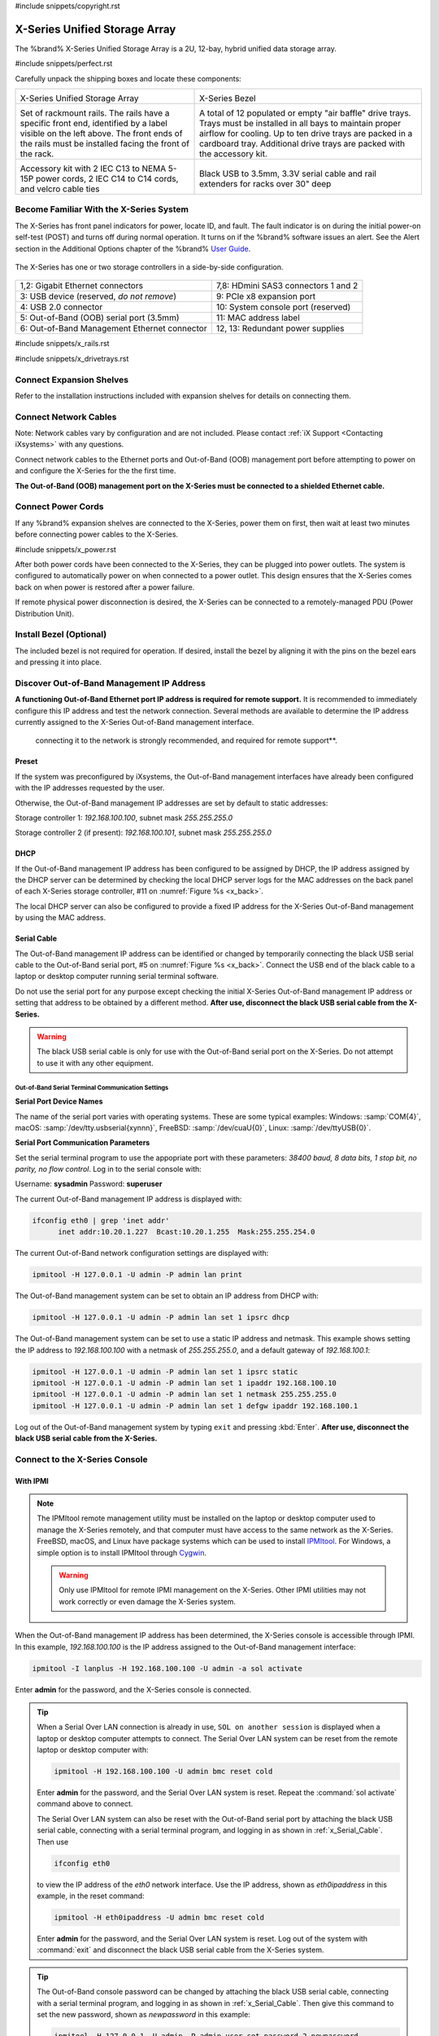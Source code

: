 #include snippets/copyright.rst

.. index:: X-Series Unified Storage Array

.. _X-Series Unified Storage Array:

X-Series Unified Storage Array
------------------------------

The %brand% X-Series Unified Storage Array is a 2U, 12-bay, hybrid
unified data storage array.


#include snippets/perfect.rst


.. index:: X-Series Unified Storage Array Contents

Carefully unpack the shipping boxes and locate these components:

.. tabularcolumns:: |>{\RaggedRight}p{\dimexpr 0.5\linewidth-2\tabcolsep}
                    |>{\RaggedRight}p{\dimexpr 0.5\linewidth-2\tabcolsep}|

.. table::
   :class: longtable

   +--------------------------------------------+-------------------------------------------------+
   | .. image:: images/tn_x.png                 | .. image:: images/tn_x_bezel.png                |
   |                                            |                                                 |
   | X-Series Unified Storage Array             | X-Series Bezel                                  |
   +--------------------------------------------+-------------------------------------------------+
   | .. image:: images/tn_x_rails.png           | .. image:: images/tn_x_drivetrays.png           |
   |                                            |                                                 |
   | Set of rackmount rails. The rails have a   | A total of 12 populated or empty "air baffle"   |
   | specific front end, identified by a label  | drive trays. Trays must be installed in all     |
   | visible on the left above. The front ends  | bays to maintain proper airflow for cooling.    |
   | of the rails must be installed facing the  | Up to ten drive trays are packed in a           |
   | front of the rack.                         | cardboard tray. Additional drive trays are      |
   |                                            | packed with the accessory kit.                  |
   +--------------------------------------------+-------------------------------------------------+
   |                                            | |pic1|    |pic2|                                |
   | .. image:: images/tn_x_acckit.png          |                                                 |
   |    :width: 80%                             | .. |pic1| image:: images/tn_x_serialcable.png   |
   |                                            |    :width: 30%                                  |
   | Accessory kit with 2 IEC C13 to NEMA 5-15P | .. |pic2| image:: images/tn_x_railextenders.png |
   | power cords, 2 IEC C14 to C14 cords, and   |    :width: 30%                                  |
   | velcro cable ties                          |                                                 |
   |                                            | Black USB to 3.5mm, 3.3V serial cable and rail  |
   |                                            | extenders for racks over 30" deep               |
   +--------------------------------------------+-------------------------------------------------+


.. raw:: latex

   \newpage


.. index:: Become Familiar with the X-Series System
.. _Become Familiar with the X-Series System:

Become Familiar With the X-Series System
~~~~~~~~~~~~~~~~~~~~~~~~~~~~~~~~~~~~~~~~

The X-Series has front panel indicators for power, locate ID, and
fault. The fault indicator is on during the initial power-on self-test
(POST) and turns off during normal operation. It turns on if the
%brand% software issues an alert. See the Alert section in the Additional
Options chapter of the %brand%
`User Guide <%docurl%/%brandlower%>`__.


.. _x_indicators:

.. figure:: images/tn_x_indicators.png
   :width: 75%


.. raw:: latex

   \newpage


The X-Series has one or two storage controllers in a side-by-side
configuration.


.. _x_back:

.. figure:: images/tn_x_back.png
   :width: 100%


.. tabularcolumns:: |>{\RaggedRight}p{\dimexpr 0.5\linewidth-2\tabcolsep}
                    |>{\RaggedRight}p{\dimexpr 0.5\linewidth-2\tabcolsep}|

.. table::
   :class: longtable

   +------------------------------------------------+-----------------------------------------------------+
   | 1,2: Gigabit Ethernet connectors               | 7,8: HDmini SAS3 connectors 1 and 2                 |
   +------------------------------------------------+-----------------------------------------------------+
   | 3: USB device (reserved, *do not remove*)      | 9: PCIe x8 expansion port                           |
   +------------------------------------------------+-----------------------------------------------------+
   | 4: USB 2.0 connector                           | 10: System console port (reserved)                  |
   +------------------------------------------------+-----------------------------------------------------+
   | 5: Out-of-Band (OOB) serial port (3.5mm)       | 11: MAC address label                               |
   +------------------------------------------------+-----------------------------------------------------+
   | 6: Out-of-Band Management Ethernet connector   | 12, 13: Redundant power supplies                    |
   +------------------------------------------------+-----------------------------------------------------+


.. raw:: latex

   \newpage


#include snippets/x_rails.rst


.. raw:: latex

   \newpage


#include snippets/x_drivetrays.rst


.. raw:: latex

   \newpage


Connect Expansion Shelves
~~~~~~~~~~~~~~~~~~~~~~~~~

Refer to the installation instructions included with expansion
shelves for details on connecting them.


Connect Network Cables
~~~~~~~~~~~~~~~~~~~~~~

Note: Network cables vary by configuration and are not included.
Please contact :ref:`iX Support <Contacting iXsystems>` with any
questions.

Connect network cables to the Ethernet ports and Out-of-Band (OOB)
management port before attempting to power on and configure the
X-Series for the the first time.

**The Out-of-Band (OOB) management port on the X-Series must be
connected to a shielded Ethernet cable.**


Connect Power Cords
~~~~~~~~~~~~~~~~~~~

If any %brand% expansion shelves are connected to the X-Series, power
them on first, then wait at least two minutes before connecting power
cables to the X-Series.

#include snippets/x_power.rst


After both power cords have been connected to the X-Series, they can
be plugged into power outlets. The system is configured to
automatically power on when connected to a power outlet. This design
ensures that the X-Series comes back on when power is restored after a
power failure.

If remote physical power disconnection is desired, the X-Series can be
connected to a remotely-managed PDU (Power Distribution Unit).


Install Bezel (Optional)
~~~~~~~~~~~~~~~~~~~~~~~~

The included bezel is not required for operation. If desired, install
the bezel by aligning it with the pins on the bezel ears and pressing
it into place.


.. raw:: latex

   \newpage


Discover Out-of-Band Management IP Address
~~~~~~~~~~~~~~~~~~~~~~~~~~~~~~~~~~~~~~~~~~

**A functioning Out-of-Band Ethernet port IP address is required for remote support.**
It is recommended to immediately configure this IP address and test the network connection.
Several methods are available to determine the IP address currently
assigned to the X-Series Out-of-Band management interface.

   connecting it to the network is strongly recommended, and required
   for remote support**.


Preset
^^^^^^

If the system was preconfigured by iXsystems, the Out-of-Band
management interfaces have already been configured with the IP
addresses requested by the user.

Otherwise, the Out-of-Band management IP addresses are set by default
to static addresses:

Storage controller 1: *192.168.100.100*, subnet mask *255.255.255.0*

Storage controller 2 (if present): *192.168.100.101*, subnet mask
*255.255.255.0*


DHCP
^^^^

If the Out-of-Band management IP address has been configured to be
assigned by DHCP, the IP address assigned by the DHCP server can be
determined by checking the local DHCP server logs for the MAC
addresses on the back panel of each X-Series storage controller, #11
on
:numref:`Figure %s <x_back>`.

The local DHCP server can also be configured to provide a fixed IP
address for the X-Series Out-of-Band management by using the MAC
address.


.. _x_Serial_Cable:

Serial Cable
^^^^^^^^^^^^

The Out-of-Band management IP address can be identified or changed by
temporarily connecting the black USB serial cable to the
Out-of-Band serial port, #5 on
:numref:`Figure %s <x_back>`.
Connect the USB end of the black cable to a laptop or desktop
computer running serial terminal software.

Do not use the serial port for any purpose except checking the initial
X-Series Out-of-Band management IP address or setting that address to
be obtained by a different method.
**After use, disconnect the black USB serial cable from the X-Series.**

.. warning:: The black USB serial cable is only for use with the
   Out-of-Band serial port on the X-Series. Do not attempt to use it
   with any other equipment.


.. _x_Out-of-Band Serial Terminal Communication Settings:

Out-of-Band Serial Terminal Communication Settings
..................................................

**Serial Port Device Names**

The name of the serial port varies with operating systems. These are
some typical examples: Windows: :samp:`COM{4}`,
macOS: :samp:`/dev/tty.usbserial{xynnn}`,
FreeBSD: :samp:`/dev/cuaU{0}`, Linux: :samp:`/dev/ttyUSB{0}`.


**Serial Port Communication Parameters**

Set the serial terminal program to use the appopriate port with these
parameters:
*38400 baud, 8 data bits, 1 stop bit, no parity, no flow control*.
Log in to the serial console with:

Username: **sysadmin**  Password: **superuser**

The current Out-of-Band management IP address is displayed with:


.. code-block:: none

   ifconfig eth0 | grep 'inet addr'
         inet addr:10.20.1.227  Bcast:10.20.1.255  Mask:255.255.254.0


The current Out-of-Band network configuration settings are displayed
with:


.. code-block:: none

   ipmitool -H 127.0.0.1 -U admin -P admin lan print


The Out-of-Band management system can be set to obtain an IP address
from DHCP with:


.. code-block:: none

   ipmitool -H 127.0.0.1 -U admin -P admin lan set 1 ipsrc dhcp


The Out-of-Band management system can be set to use a static IP
address and netmask. This example shows setting the IP address to
*192.168.100.100* with a netmask of *255.255.255.0*, and a default
gateway of *192.168.100.1*:


.. code-block:: none

   ipmitool -H 127.0.0.1 -U admin -P admin lan set 1 ipsrc static
   ipmitool -H 127.0.0.1 -U admin -P admin lan set 1 ipaddr 192.168.100.10
   ipmitool -H 127.0.0.1 -U admin -P admin lan set 1 netmask 255.255.255.0
   ipmitool -H 127.0.0.1 -U admin -P admin lan set 1 defgw ipaddr 192.168.100.1


Log out of the Out-of-Band management system by typing :literal:`exit`
and pressing :kbd:`Enter`.
**After use, disconnect the black USB serial cable from the X-Series.**


.. raw:: latex

   \newpage


Connect to the X-Series Console
~~~~~~~~~~~~~~~~~~~~~~~~~~~~~~~


With IPMI
^^^^^^^^^

.. note:: The IPMItool remote management utility must be installed on
   the laptop or desktop computer used to manage the X-Series
   remotely, and that computer must have access to the same network as
   the X-Series. FreeBSD, macOS, and Linux have package systems which
   can be used to install
   `IPMItool <https://sourceforge.net/projects/ipmitool/>`__.
   For Windows, a simple option is to install IPMItool through
   `Cygwin <https://www.cygwin.com/>`__.

   .. warning:: Only use IPMItool for remote IPMI management on the
      X-Series. Other IPMI utilities may not work correctly or even
      damage the X-Series system.


When the Out-of-Band management IP address has been determined, the
X-Series console is accessible through IPMI. In this example,
*192.168.100.100* is the IP address assigned to the Out-of-Band
management interface:


.. code-block:: none

   ipmitool -I lanplus -H 192.168.100.100 -U admin -a sol activate


Enter **admin** for the password, and the X-Series console is
connected.


.. tip:: When a Serial Over LAN connection is already in use,
   :literal:`SOL on another session` is displayed when a laptop or
   desktop computer attempts to connect. The Serial Over LAN system
   can be reset from the remote laptop or desktop computer with:


   .. code-block:: none

      ipmitool -H 192.168.100.100 -U admin bmc reset cold


   Enter **admin** for the password, and the Serial Over LAN system
   is reset. Repeat the :command:`sol activate` command above to
   connect.

   The Serial Over LAN system can also be reset with the Out-of-Band
   serial port by attaching the black USB serial cable, connecting
   with a serial terminal program, and logging in as shown in
   :ref:`x_Serial_Cable`. Then use


   .. code-block:: none

      ifconfig eth0


   to view the IP address of the *eth0* network interface. Use the
   IP address, shown as *eth0ipaddress* in this example, in the
   reset command:


   .. code-block:: none

      ipmitool -H eth0ipaddress -U admin bmc reset cold


   Enter **admin** for the password, and the Serial Over LAN system is
   reset. Log out of the system with :command:`exit` and disconnect
   the black USB serial cable from the X-Series system.


.. tip:: The Out-of-Band console password can be changed by attaching
   the black USB serial cable, connecting with a serial terminal
   program, and logging in as shown in :ref:`x_Serial_Cable`. Then
   give this command to set the new password, shown as
   *newpassword* in this example:

   .. code-block:: none

      ipmitool -H 127.0.0.1 -U admin -P admin user set password 2 newpassword

   Log out of the system with :command:`exit` and disconnect the black
   USB serial cable from the X-Series system.


Proceed to :ref:`Using the X-Series Console`.


With the Serial Cable
^^^^^^^^^^^^^^^^^^^^^

The X-Series console can be directly connected to a serial terminal
program by temporarily disconnecting the gray serial cable from the
system console serial port, #10 on
:numref:`Figure %s <x_back>`,
and temporarily connecting the black USB serial cable to that port.

Connect the USB end of the black USB serial cable to a laptop or
desktop computer running serial terminal software. See
:ref:`x_Out-of-Band Serial Terminal Communication Settings` for the
serial device name. Set the terminal software to:

*115200 baud, 8 data bits, 1 stop bit, no parity, no flow control*


Wait two minutes after the X-Series has been connected to power, then
press :kbd:`Enter` to display the console menu. Find the message
starting with :literal:`The web user interface is at:` and write down
the IP address shown.
**After viewing the X-Series console, disconnect the black USB serial
cable and reconnect the gray System Management cable**
to the system serial console port, #10 on
:numref:`Figure %s <x_back>`.


.. raw:: latex

   \newpage


.. _Using the X-Series Console:

Using the X-Series Console
~~~~~~~~~~~~~~~~~~~~~~~~~~

The X-Series console has two modes: SES (SCSI Enclosure Services)
mode, and the standard x86 console mode.

If :literal:`ESM A =>` is displayed, the X-Series is in SES mode.
Switch to the X86 console mode by typing these characters:

.. code-block:: none

   $%^0

Press :kbd:`Enter` twice after typing the characters. The normal x86
console is displayed.

To switch back to the SES console, type these characters:

.. code-block:: none

   $%^2


Perform %brand% Initial Software Configuration
~~~~~~~~~~~~~~~~~~~~~~~~~~~~~~~~~~~~~~~~~~~~~~~~~~~~~~~~

The console displays the IP address of the %brand% X-Series graphical
web interface, *192.168.100.231* in this example:


.. code-block:: none

   The web user interface is at:

   http://192.168.100.231


Enter the IP address into a browser on a computer on the same network
to access the web user interface.

.. _User Guide:

User Guide
~~~~~~~~~~

#include snippets/userguide.rst
